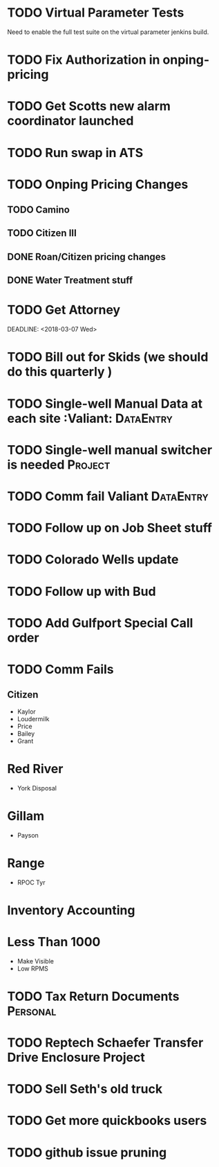* TODO Virtual Parameter Tests 
  DEADLINE: <2018-07-06 Fri>
Need to enable the full test suite on the virtual parameter jenkins build.



* TODO Fix Authorization in onping-pricing 
  DEADLINE: <2018-07-06 Fri>

* TODO Get Scotts new alarm coordinator launched
  DEADLINE: <2018-06-30 Sat>

* TODO Run swap in ATS
  :PROPERTIES:
  :orgtrello-id: 5a998c96399745b4f3335029
  :orgtrello-local-checksum: c7957ed8ef9814401d20c28b7f4046d1a3435bd10fbcefbdb9d3f38e7369f3b6
  :END:

* TODO Onping Pricing Changes
** TODO Camino
** TODO Citizen III



** DONE Roan/Citizen pricing changes
   DEADLINE: <2018-04-24 Tue>


** DONE Water Treatment stuff
   DEADLINE: <2018-04-03 Tue>

* TODO Get Attorney
  DEADLINE: <2018-07-05 Thu>

:PROPERTIES:
:orgtrello-id: 5aa2eb3f5a5c045af6db0be1
:orgtrello-local-checksum: f4813d38da6ab273c8480e8c590eb122f8bd6b3f92ab0d03dd49e423c43cbc14
:END:
  DEADLINE: <2018-03-07 Wed>

* TODO Bill out for Skids (we should do this quarterly ) 
  DEADLINE: <2018-06-29 Fri>

* TODO Single-well Manual Data at each site :Valiant: :DataEntry:
  DEADLINE: <2018-08-03 Fri>

* TODO Single-well manual switcher is needed :Project:
  DEADLINE: <2018-07-17 Tue>

* TODO Comm fail Valiant :DataEntry:
  DEADLINE: <2018-07-10 Tue>

* TODO Follow up on Job Sheet stuff 
  DEADLINE: <2018-07-05 Thu>

* TODO Colorado Wells update
  DEADLINE: <2018-07-28 Sat>


* TODO Follow up with Bud
  DEADLINE: <2018-08-02 Thu>

* TODO Add Gulfport Special Call order

* TODO Comm Fails
** Citizen
+ Kaylor
+ Loudermilk
+ Price
+ Bailey
+ Grant
  
* Red River
+ York Disposal
* Gillam
+ Payson
* Range
+ RPOC Tyr

* Inventory Accounting

* Less Than 1000 
+ Make Visible 
+ Low RPMS

* TODO Tax Return Documents :Personal:
  DEADLINE: <2018-07-04 Wed>



* TODO Reptech Schaefer Transfer Drive Enclosure Project
  DEADLINE: <2018-07-31 Tue>


* TODO Sell Seth's old truck
  DEADLINE: <2018-07-09 Mon>











* TODO Get more quickbooks users 
  DEADLINE: <2018-07-06 Fri>

* TODO github issue pruning
  DEADLINE: <2018-07-03 Tue>

